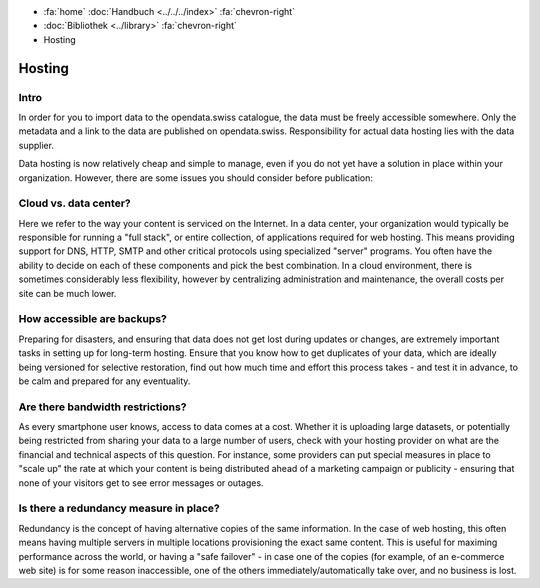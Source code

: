 .. container:: custom-breadcrumbs

   - :fa:`home` :doc:`Handbuch <../../../index>` :fa:`chevron-right`
   - :doc:`Bibliothek <../library>` :fa:`chevron-right`
   - Hosting

*******
Hosting
*******

Intro
------

In order for you to import data to the opendata.swiss catalogue,
the data must be freely accessible somewhere. Only the metadata
and a link to the data are published on opendata.swiss.
Responsibility for actual data hosting lies with the data supplier.

Data hosting is now relatively cheap and simple to manage, even if
you do not yet have a solution in place within your organization.
However, there are some issues you should consider before publication:

Cloud vs. data center?
----------------------

Here we refer to the way your content is serviced on the Internet.
In a data center, your organization would typically be responsible
for running a "full stack", or entire collection, of applications
required for web hosting. This means providing support for DNS,
HTTP, SMTP and other critical protocols using specialized "server"
programs. You often have the ability to decide on each of these
components and pick the best combination. In a cloud environment,
there is sometimes considerably less flexibility, however by
centralizing administration and maintenance, the overall costs per
site can be much lower.

How accessible are backups?
---------------------------

Preparing for disasters, and ensuring that data does not get lost
during updates or changes, are extremely important tasks in setting up
for long-term hosting. Ensure that you know how to get duplicates of
your data, which are ideally being versioned for selective restoration,
find out how much time and effort this process takes - and test it in
advance, to be calm and prepared for any eventuality.

Are there bandwidth restrictions?
----------------------------------

As every smartphone user knows, access to data comes at a cost.
Whether it is uploading large datasets, or potentially being
restricted from sharing your data to a large number of users,
check with your hosting provider on what are the financial and
technical aspects of this question. For instance, some providers
can put special measures in place to "scale up" the rate at which
your content is being distributed ahead of a marketing campaign or
publicity - ensuring that none of your visitors get to see error
messages or outages.

Is there a redundancy measure in place?
----------------------------------------

Redundancy is the concept of having alternative copies of the same
information. In the case of web hosting, this often means having
multiple servers in multiple locations provisioning the exact
same content. This is useful for maximing performance across the
world, or having a "safe failover" - in case one of the copies
(for example, of an e-commerce web site) is for some reason
inaccessible, one of the others immediately/automatically take over,
and no business is lost.
